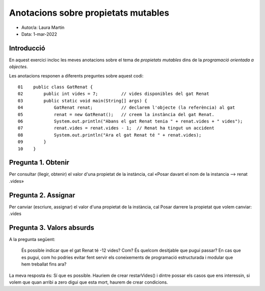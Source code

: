 ####################################
Anotacions sobre propietats mutables
####################################

* Autor/a: Laura Martin

* Data: 1-mar-2022

Introducció
===========

En aquest exercici incloc les meves anotacions sobre el tema de *propietats mutables*
dins de la *programació orientada a objectes*.

Les anotacions responen a diferents preguntes sobre aquest codi:

::

    01    public class GatRenat {
    02        public int vides = 7;         // vides disponibles del gat Renat
    03        public static void main(String[] args) {
    04            GatRenat renat;           // declarem l'objecte (la referència) al gat
    05            renat = new GatRenat();   // creem la instància del gat Renat.
    06            System.out.println("Abans el gat Renat tenia " + renat.vides + " vides");
    07            renat.vides = renat.vides - 1;  // Renat ha tingut un accident
    08            System.out.println("Ara el gat Renat té " + renat.vides);
    09        }
    10    }

Pregunta 1. Obtenir
===================

Per consultar (llegir, obtenir) el valor d'una propietat de la instància,
cal «Posar davant el nom de la instancia --> renat  .vides»

Pregunta 2. Assignar
====================

Per canviar (escriure, assignar) el valor d'una propietat de la instància,
cal Posar darrere la propietat que volem canviar:
.vides

Pregunta 3. Valors absurds
==========================

A la pregunta següent:

    És possible indicar que el gat Renat té -12 vides? Com? És quelcom
    desitjable que pugui passar? En cas que es pugui, com ho podries
    evitar fent servir els coneixements de programació estructurada i
    modular que hem treballat fins ara?

La meva resposta és: Sí que es possible.
Hauriem de crear restarVides() i dintre possar els casos que ens interessin, 
si volem que quan arribi a zero digui que esta mort, haurem de crear condicions.
